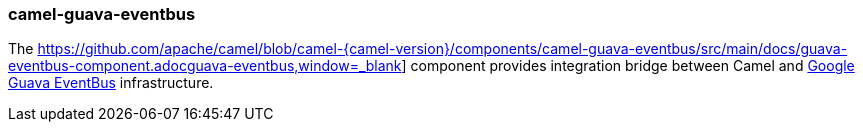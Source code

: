 ### camel-guava-eventbus

The https://github.com/apache/camel/blob/camel-{camel-version}/components/camel-guava-eventbus/src/main/docs/guava-eventbus-component.adocguava-eventbus,window=_blank] component provides integration bridge between Camel and http://docs.guava-libraries.googlecode.com/git/javadoc/com/google/common/eventbus/package-summary.html[Google Guava EventBus,window=_blank] infrastructure.
